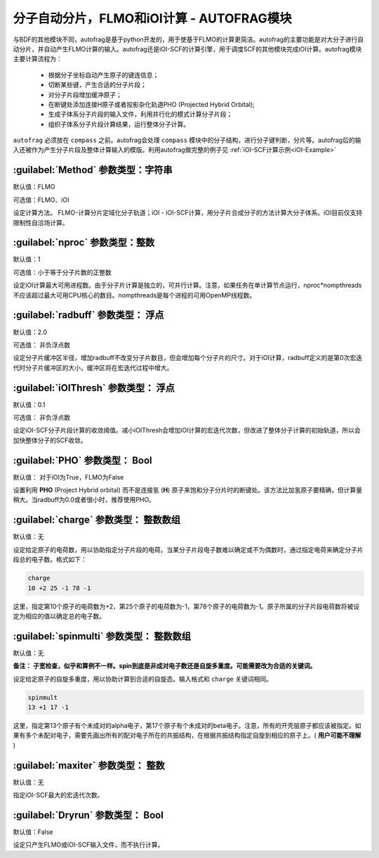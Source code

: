 分子自动分片，FLMO和iOI计算 - AUTOFRAG模块
================================================

与BDF的其他模块不同，autofrag是基于python开发的，用于使基于FLMO的计算更简洁。autofrag的主要功能是对大分子进行自动分片，并自动产生FLMO计算的输入。autofrag还是iOI-SCF的计算引擎，用于调度SCF的其他模块完成iOI计算。autofrag模块主要计算流程为：

 * 根据分子坐标自动产生原子的键连信息；
 * 切断某些键，产生合适的分子片段；
 * 对分子片段增加缓冲原子；
 * 在断键处添加连接H原子或者投影杂化轨道PHO (Projected Hybrid Orbital);
 * 生成子体系分子片段的输入文件，利用并行化的模式计算分子片段；
 * 组织子体系分子片段计算结果，运行整体分子计算。

``autofrag`` 必须放在 ``compass`` 之前。autofrag会处理 ``compass`` 模块中的分子结构，进行分子键判断，分片等。autofrag后的输入还被作为产生分子片段及整体计算输入的模版。利用autofrag做完整的例子见 :ref:`iOI-SCF计算示例<iOI-Example>`

:guilabel:`Method` 参数类型：字符串
------------------------------------------------
默认值：FLMO

可选值：FLMO、iOI

设定计算方法。 FLMO-计算分片定域化分子轨道；iOI - iOI-SCF计算，用分子片合成分子的方法计算大分子体系。iOI目前仅支持限制性自洽场计算。

:guilabel:`nproc` 参数类型：整数
------------------------------------------------
默认值：1

可选值：小于等于分子片数的正整数

设定iOI计算最大可用进程数。由于分子片计算是独立的，可并行计算。注意，如果任务在单计算节点运行，nproc*nompthreads不应该超过最大可用CPU核心的数目。nompthreads是每个进程的可用OpenMP线程数。


:guilabel:`radbuff`  参数类型： 浮点
-----------------------------------------------
默认值：2.0

可选值： 非负浮点数

设定分子片缓冲区半径，增加radbuff不改变分子片数目，但会增加每个分子片的尺寸。对于iOI计算，radbuff定义的是第0次宏迭代时分子片缓冲区的大小，缓冲区将在宏迭代过程中增大。

:guilabel:`iOIThresh`  参数类型： 浮点
-----------------------------------------------
默认值：0.1

可选值： 非负浮点数

设定iOI-SCF分子片段计算的收敛阈值。减小iOIThresh会增加iOI计算的宏迭代次数，但改进了整体分子计算的初始轨道，所以会加快整体分子的SCF收敛。

:guilabel:`PHO`  参数类型： Bool
-----------------------------------------------
默认值： 对于iOI为True，FLMO为False

设置利用 **PHO** (Project Hybrid orbital) 而不是连接氢 (**H**) 原子来饱和分子分片时的断键处。该方法比加氢原子要精确，但计算量稍大。当radbuff为0.0或者很小时，推荐使用PHO。

:guilabel:`charge`  参数类型： 整数数组
-----------------------------------------------
默认值：无

设定给定原子的电荷数，用以协助指定分子片段的电荷。当某分子片段电子数难以确定或不为偶数时，通过指定电荷来确定分子片段总的电子数。格式如下：

.. code-block:: bdf
  
  charge
  10 +2 25 -1 78 -1

这里，指定第10个原子的电荷数为+2，第25个原子的电荷数为-1，第78个原子的电荷数为-1。原子所属的分子片段电荷数将被设定为相应的值以确定总的电子数。

:guilabel:`spinmulti`  参数类型： 整数数组
-----------------------------------------------
默认值：无

**备注： 子宽检查，似乎和算例不一样。spin到底是非成对电子数还是自旋多重度。可能需要改为合适的关键词。**

设定给定原子的自旋多重度，用以协助计算到合适的自旋态。输入格式和 ``charge`` 关键词相同。

.. code-block:: bdf
  
  spinmult
  13 +1 17 -1

这里，指定第13个原子有个未成对的alpha电子，第17个原子有个未成对的beta电子。注意，所有的开壳层原子都应该被指定。如果有多个未配对电子，需要先画出所有的配对电子所在的共振结构，在根据共振结构指定自旋到相应的原子上。( **用户可能不理解** )

:guilabel:`maxiter`  参数类型： 整数
-----------------------------------------------
默认值：无

指定iOI-SCF最大的宏迭代次数。

:guilabel:`Dryrun`  参数类型： Bool
-----------------------------------------------
默认值：False

设定只产生FLMO或iOI-SCF输入文件，而不执行计算。




